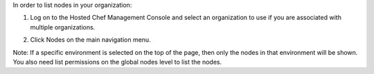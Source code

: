 .. This is an included how-to. 


In order to list nodes in your organization:

#. Log on to the Hosted Chef Management Console and select an organization to use if you are associated with multiple organizations.

#. Click Nodes on the main navigation menu.

   .. image:: ../../images/step_manage_server_hosted_node_list.png

Note: If a specific environment is selected on the top of the page, then only the nodes in that environment will be shown. You also need list permissions on the global nodes level to list the nodes.
